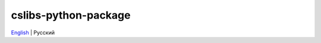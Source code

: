 =====================
cslibs-python-package
=====================
`English <https://github.com/cslibs/cslibs-python-package/blob/master/README.rst>`_ | Русский
